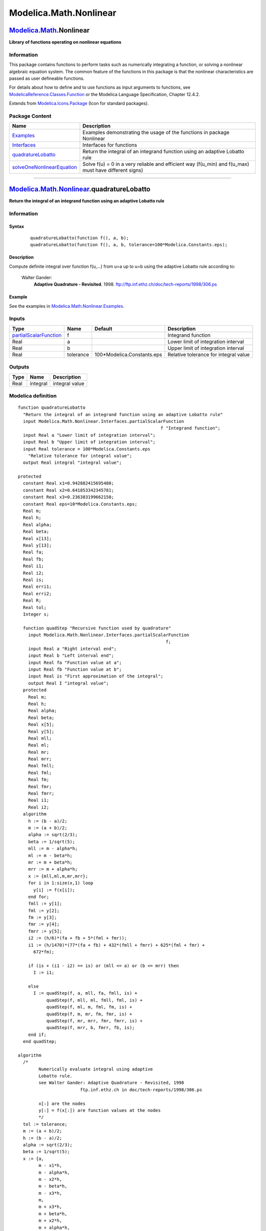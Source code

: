 =======================
Modelica.Math.Nonlinear
=======================

`Modelica.Math <Modelica_Math.html#Modelica.Math>`_.Nonlinear
-------------------------------------------------------------

**Library of functions operating on nonlinear equations**

Information
~~~~~~~~~~~

::

This package contains functions to perform tasks such as numerically
integrating a function, or solving a nonlinear algebraic equation
system. The common feature of the functions in this package is that the
nonlinear characteristics are passed as user defineable functions.

For details about how to define and to use functions as input arguments
to functions, see
`ModelicaReference.Classes.Function <../../ModelicaReference/help/ModelicaReference_Classes.html#ModelicaReference.Classes.Function>`_
or the Modelica Language Specification, Chapter 12.4.2.

::

Extends from
`Modelica.Icons.Package <Modelica_Icons_Package.html#Modelica.Icons.Package>`_
(Icon for standard packages).

Package Content
~~~~~~~~~~~~~~~

+---------------------------------------------------------------------------------------------------------------------------------------------------------------------+-----------------------------------------------------------------------------------------------------------+
| Name                                                                                                                                                                | Description                                                                                               |
+=====================================================================================================================================================================+===========================================================================================================+
| |image4| `Examples <Modelica_Math_Nonlinear_Examples.html#Modelica.Math.Nonlinear.Examples>`_                                                                       | Examples demonstrating the usage of the functions in package Nonlinear                                    |
+---------------------------------------------------------------------------------------------------------------------------------------------------------------------+-----------------------------------------------------------------------------------------------------------+
| |image5| `Interfaces <Modelica_Math_Nonlinear_Interfaces.html#Modelica.Math.Nonlinear.Interfaces>`_                                                                 | Interfaces for functions                                                                                  |
+---------------------------------------------------------------------------------------------------------------------------------------------------------------------+-----------------------------------------------------------------------------------------------------------+
| |image6| `quadratureLobatto <Modelica_Math_Nonlinear.html#Modelica.Math.Nonlinear.quadratureLobatto>`_                                                              | Return the integral of an integrand function using an adaptive Lobatto rule                               |
+---------------------------------------------------------------------------------------------------------------------------------------------------------------------+-----------------------------------------------------------------------------------------------------------+
| |image7| `solveOneNonlinearEquation <Modelica_Math_Nonlinear.html#Modelica.Math.Nonlinear.solveOneNonlinearEquation>`_                                              | Solve f(u) = 0 in a very reliable and efficient way (f(u\_min) and f(u\_max) must have different signs)   |
+---------------------------------------------------------------------------------------------------------------------------------------------------------------------+-----------------------------------------------------------------------------------------------------------+

--------------

`Modelica.Math.Nonlinear <Modelica_Math_Nonlinear.html#Modelica.Math.Nonlinear>`_.quadratureLobatto
---------------------------------------------------------------------------------------------------

**Return the integral of an integrand function using an adaptive Lobatto
rule**

Information
~~~~~~~~~~~

::

Syntax
^^^^^^

    ::

        quadratureLobatto(function f(), a, b);
        quadratureLobatto(function f(), a, b, tolerance=100*Modelica.Constants.eps);

Description
^^^^^^^^^^^

Compute definite integral over function f(u,...) from u=a up to u=b
using the adaptive Lobatto rule according to:

    Walter Gander:
        **Adaptive Quadrature - Revisited**. 1998.
        `ftp://ftp.inf.ethz.ch/doc/tech-reports/1998/306.ps <ftp://ftp.inf.ethz.ch/doc/tech-reports/1998/306.ps>`_

Example
^^^^^^^

See the examples in
`Modelica.Math.Nonlinear.Examples <Modelica_Math_Nonlinear_Examples.html#Modelica.Math.Nonlinear.Examples>`_.

::

Inputs
~~~~~~

+-------------------------------------------------------------------------------------------------------------------------------+-------------+-------------------------------+-----------------------------------------+
| Type                                                                                                                          | Name        | Default                       | Description                             |
+===============================================================================================================================+=============+===============================+=========================================+
| `partialScalarFunction <Modelica_Math_Nonlinear_Interfaces.html#Modelica.Math.Nonlinear.Interfaces.partialScalarFunction>`_   | f           |                               | Integrand function                      |
+-------------------------------------------------------------------------------------------------------------------------------+-------------+-------------------------------+-----------------------------------------+
| Real                                                                                                                          | a           |                               | Lower limit of integration interval     |
+-------------------------------------------------------------------------------------------------------------------------------+-------------+-------------------------------+-----------------------------------------+
| Real                                                                                                                          | b           |                               | Upper limit of integration interval     |
+-------------------------------------------------------------------------------------------------------------------------------+-------------+-------------------------------+-----------------------------------------+
| Real                                                                                                                          | tolerance   | 100\*Modelica.Constants.eps   | Relative tolerance for integral value   |
+-------------------------------------------------------------------------------------------------------------------------------+-------------+-------------------------------+-----------------------------------------+

Outputs
~~~~~~~

+--------+------------+------------------+
| Type   | Name       | Description      |
+========+============+==================+
| Real   | integral   | integral value   |
+--------+------------+------------------+

Modelica definition
~~~~~~~~~~~~~~~~~~~

::

    function quadratureLobatto 
      "Return the integral of an integrand function using an adaptive Lobatto rule"
      input Modelica.Math.Nonlinear.Interfaces.partialScalarFunction
                                                           f "Integrand function";
      input Real a "Lower limit of integration interval";
      input Real b "Upper limit of integration interval";
      input Real tolerance = 100*Modelica.Constants.eps 
        "Relative tolerance for integral value";
      output Real integral "integral value";

    protected 
      constant Real x1=0.942882415695480;
      constant Real x2=0.641853342345781;
      constant Real x3=0.236383199662150;
      constant Real eps=10*Modelica.Constants.eps;
      Real m;
      Real h;
      Real alpha;
      Real beta;
      Real x[13];
      Real y[13];
      Real fa;
      Real fb;
      Real i1;
      Real i2;
      Real is;
      Real erri1;
      Real erri2;
      Real R;
      Real tol;
      Integer s;

      function quadStep "Recursive function used by quadrature"
        input Modelica.Math.Nonlinear.Interfaces.partialScalarFunction
                                                             f;
        input Real a "Right interval end";
        input Real b "Left interval end";
        input Real fa "Function value at a";
        input Real fb "Function value at b";
        input Real is "First approximation of the integral";
        output Real I "integral value";
      protected 
        Real m;
        Real h;
        Real alpha;
        Real beta;
        Real x[5];
        Real y[5];
        Real mll;
        Real ml;
        Real mr;
        Real mrr;
        Real fmll;
        Real fml;
        Real fm;
        Real fmr;
        Real fmrr;
        Real i1;
        Real i2;
      algorithm 
        h := (b - a)/2;
        m := (a + b)/2;
        alpha := sqrt(2/3);
        beta := 1/sqrt(5);
        mll := m - alpha*h;
        ml := m - beta*h;
        mr := m + beta*h;
        mrr := m + alpha*h;
        x := {mll,ml,m,mr,mrr};
        for i in 1:size(x,1) loop
          y[i] := f(x[i]);
        end for;
        fmll := y[1];
        fml := y[2];
        fm := y[3];
        fmr := y[4];
        fmrr := y[5];
        i2 := (h/6)*(fa + fb + 5*(fml + fmr));
        i1 := (h/1470)*(77*(fa + fb) + 432*(fmll + fmrr) + 625*(fml + fmr) +
          672*fm);

        if (is + (i1 - i2) == is) or (mll <= a) or (b <= mrr) then
          I := i1;

        else
          I := quadStep(f, a, mll, fa, fmll, is) +
               quadStep(f, mll, ml, fmll, fml, is) +
               quadStep(f, ml, m, fml, fm, is) +
               quadStep(f, m, mr, fm, fmr, is) +
               quadStep(f, mr, mrr, fmr, fmrr, is) +
               quadStep(f, mrr, b, fmrr, fb, is);
        end if;
      end quadStep;

    algorithm 
      /*
            Numerically evaluate integral using adaptive
            Lobatto rule.
            see Walter Gander: Adaptive Quadrature - Revisited, 1998
                            ftp.inf.ethz.ch in doc/tech-reports/1998/306.ps

            x[:] are the nodes
            y[:] = f(x[:]) are function values at the nodes
            */
      tol := tolerance;
      m := (a + b)/2;
      h := (b - a)/2;
      alpha := sqrt(2/3);
      beta := 1/sqrt(5);
      x := {a,
            m - x1*h,
            m - alpha*h,
            m - x2*h,
            m - beta*h,
            m - x3*h,
            m,
            m + x3*h,
            m + beta*h,
            m + x2*h,
            m + alpha*h,
            m + x1*h,
            b};
      for i in 1:size(x,1) loop
        y[i] := f(x[i]);
      end for;
      fa := y[1];
      fb := y[13];
      i2 := (h/6)*(y[1] + y[13] + 5*(y[5] + y[9]));
      i1 := (h/1470)*(77*(y[1] + y[13]) + 432*(y[3] + y[11]) + 625*(y[5] + y[9])
         + 672*y[7]);
      is := h*(.0158271919734802*(y[1] + y[13]) +.0942738402188500 *(y[2] + y[
        12]) +.155071987336585 *(y[3] + y[11]) +.188821573960182 *(y[4] + y[10])
         +.199773405226859 *(y[5] + y[9]) +.224926465333340 *(y[6] + y[8]) +.242611071901408
                        *y[7]);
      s := sign(is);
      if (s == 0) then
        s := 1;
      end if;
      erri1 := abs(i1 - is);
      erri2 := abs(i2 - is);
      R := 1;
      if (erri2 <> 0) then
        R := erri1/erri2;
      end if;
      if (R > 0 and R < 1) then
        tol := tol/R;
      end if;
      is := s*abs(is)*tol/eps;
      if (is == 0) then
        is := b - a;
      end if;
      integral := quadStep(
            f,
            a,
            b,
            fa,
            fb,
            is);

    end quadratureLobatto;

--------------

`Modelica.Math.Nonlinear <Modelica_Math_Nonlinear.html#Modelica.Math.Nonlinear>`_.solveOneNonlinearEquation
-----------------------------------------------------------------------------------------------------------

**Solve f(u) = 0 in a very reliable and efficient way (f(u\_min) and
f(u\_max) must have different signs)**

Information
~~~~~~~~~~~

::

Syntax
^^^^^^

    ::

        solveOneNonlinearEquation(function f(), u_min, u_max);
        solveOneNonlinearEquation(function f(), u_min, u_max, tolerance=100*Modelica.Constants.eps);

Description
^^^^^^^^^^^

This function determines the solution of **one non-linear algebraic
equation** "y=f(u)" in **one unknown** "u" in a reliable way. It is one
of the best numerical algorithms for this purpose. As input, the
nonlinear function f(u) has to be given, as well as an interval u\_min,
u\_max that contains the solution, i.e., "f(u\_min)" and "f(u\_max)"
must have a different sign. The function computes a smaller interval in
which a sign change is present using the relative tolerance "tolerance"
that can be given as 4th input argument.

The interval reduction is performed using inverse quadratic
interpolation (interpolating with a quadratic polynomial through the
last 3 points and computing the zero). If this fails, bisection is used,
which always reduces the interval by a factor of 2. The inverse
quadratic interpolation method has superlinear convergence. This is
roughly the same convergence rate as a globally convergent Newton
method, but without the need to compute derivatives of the non-linear
function. The solver function is a direct mapping of the Algol 60
procedure "zero" to Modelica, from:

     Brent R.P.:
        **Algorithms for Minimization without derivatives**. Prentice
        Hall, 1973, pp. 58-59.
         Download:
        `http://wwwmaths.anu.edu.au/~brent/pd/rpb011i.pdf <http://wwwmaths.anu.edu.au/~brent/pd/rpb011i.pdf>`_
         Errata and new print:
        `http://wwwmaths.anu.edu.au/~brent/pub/pub011.html <http://wwwmaths.anu.edu.au/~brent/pub/pub011.html>`_

Example
^^^^^^^

See the examples in
`Modelica.Math.Nonlinear.Examples <Modelica_Math_Nonlinear_Examples.html#Modelica.Math.Nonlinear.Examples>`_.

::

Inputs
~~~~~~

+-------------------------------------------------------------------------------------------------------------------------------+-------------+-------------------------------+------------------------------------------------+
| Type                                                                                                                          | Name        | Default                       | Description                                    |
+===============================================================================================================================+=============+===============================+================================================+
| `partialScalarFunction <Modelica_Math_Nonlinear_Interfaces.html#Modelica.Math.Nonlinear.Interfaces.partialScalarFunction>`_   | f           |                               | Function y = f(u); u is computed so that y=0   |
+-------------------------------------------------------------------------------------------------------------------------------+-------------+-------------------------------+------------------------------------------------+
| Real                                                                                                                          | u\_min      |                               | Lower bound of search intervall                |
+-------------------------------------------------------------------------------------------------------------------------------+-------------+-------------------------------+------------------------------------------------+
| Real                                                                                                                          | u\_max      |                               | Upper bound of search intervall                |
+-------------------------------------------------------------------------------------------------------------------------------+-------------+-------------------------------+------------------------------------------------+
| Real                                                                                                                          | tolerance   | 100\*Modelica.Constants.eps   | Relative tolerance of solution u               |
+-------------------------------------------------------------------------------------------------------------------------------+-------------+-------------------------------+------------------------------------------------+

Outputs
~~~~~~~

+--------+--------+----------------------------------------------------+
| Type   | Name   | Description                                        |
+========+========+====================================================+
| Real   | u      | Value of independent variable u so that f(u) = 0   |
+--------+--------+----------------------------------------------------+

Modelica definition
~~~~~~~~~~~~~~~~~~~

::

    function solveOneNonlinearEquation 
      "Solve f(u) = 0 in a very reliable and efficient way (f(u_min) and f(u_max) must have different signs)"
      import Modelica.Utilities.Streams.error;

      input Modelica.Math.Nonlinear.Interfaces.partialScalarFunction
                                                           f 
        "Function y = f(u); u is computed so that y=0";
      input Real u_min "Lower bound of search intervall";
      input Real u_max "Upper bound of search intervall";
      input Real tolerance=100*Modelica.Constants.eps 
        "Relative tolerance of solution u";
      output Real u "Value of independent variable u so that f(u) = 0";

    protected 
      constant Real eps=Modelica.Constants.eps "machine epsilon";
      Real a=u_min "Current best minimum interval value";
      Real b=u_max "Current best maximum interval value";
      Real c "Intermediate point a <= c <= b";
      Real d;
      Real e "b - a";
      Real m;
      Real s;
      Real p;
      Real q;
      Real r;
      Real tol;
      Real fa "= f(a)";
      Real fb "= f(b)";
      Real fc;
      Boolean found=false;
    algorithm 
      // Check that f(u_min) and f(u_max) have different sign
      fa := f(u_min);
      fb := f(u_max);
      fc := fb;
      if fa > 0.0 and fb > 0.0 or fa < 0.0 and fb < 0.0 then
        error(
          "The arguments u_min and u_max to solveOneNonlinearEquation(..)\n" +
          "do not bracket the root of the single non-linear equation:\n" +
          "  u_min  = " + String(u_min) + "\n" + "  u_max  = " + String(u_max)
           + "\n" + "  fa = f(u_min) = " + String(fa) + "\n" +
          "  fb = f(u_max) = " + String(fb) + "\n" +
          "fa and fb must have opposite sign which is not the case");
      end if;

      // Initialize variables
      c := a;
      fc := fa;
      e := b - a;
      d := e;

      // Search loop
      while not found loop
        if abs(fc) < abs(fb) then
          a := b;
          b := c;
          c := a;
          fa := fb;
          fb := fc;
          fc := fa;
        end if;

        tol := 2*eps*abs(b) + tolerance;
        m := (c - b)/2;

        if abs(m) <= tol or fb == 0.0 then
          // root found (interval is small enough)
          found := true;
          u := b;
        else
          // Determine if a bisection is needed
          if abs(e) < tol or abs(fa) <= abs(fb) then
            e := m;
            d := e;
          else
            s := fb/fa;
            if a == c then
              // linear interpolation
              p := 2*m*s;
              q := 1 - s;
            else
              // inverse quadratic interpolation
              q := fa/fc;
              r := fb/fc;
              p := s*(2*m*q*(q - r) - (b - a)*(r - 1));
              q := (q - 1)*(r - 1)*(s - 1);
            end if;

            if p > 0 then
              q := -q;
            else
              p := -p;
            end if;

            s := e;
            e := d;
            if 2*p < 3*m*q - abs(tol*q) and p < abs(0.5*s*q) then
              // interpolation successful
              d := p/q;
            else
              // use bi-section
              e := m;
              d := e;
            end if;
          end if;

          // Best guess value is defined as "a"
          a := b;
          fa := fb;
          b := b + (if abs(d) > tol then d else if m > 0 then tol else -tol);
          fb := f(b);

          if fb > 0 and fc > 0 or fb < 0 and fc < 0 then
            // initialize variables
            c := a;
            fc := fa;
            e := b - a;
            d := e;
          end if;
        end if;
      end while;

    end solveOneNonlinearEquation;

--------------

`Automatically generated <http://www.3ds.com/>`_ Fri Nov 12 16:31:48
2010.

.. |Modelica.Math.Nonlinear.Examples| image:: Modelica.Math.Nonlinear.ExamplesS.png
.. |Modelica.Math.Nonlinear.Interfaces| image:: Modelica.Math.Nonlinear.InterfacesS.png
.. |Modelica.Math.Nonlinear.quadratureLobatto| image:: Modelica.Math.Nonlinear.quadratureLobattoS.png
.. |Modelica.Math.Nonlinear.solveOneNonlinearEquation| image:: Modelica.Math.Nonlinear.quadratureLobattoS.png
.. |image4| image:: Modelica.Math.Nonlinear.ExamplesS.png
.. |image5| image:: Modelica.Math.Nonlinear.InterfacesS.png
.. |image6| image:: Modelica.Math.Nonlinear.quadratureLobattoS.png
.. |image7| image:: Modelica.Math.Nonlinear.quadratureLobattoS.png

